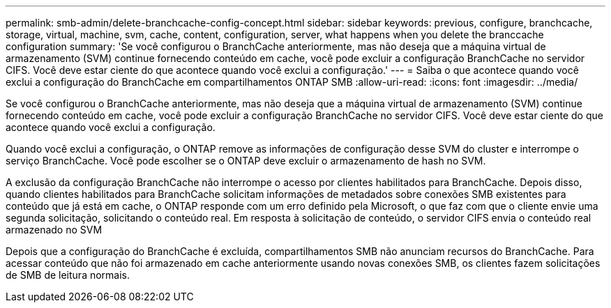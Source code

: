 ---
permalink: smb-admin/delete-branchcache-config-concept.html 
sidebar: sidebar 
keywords: previous, configure, branchcache, storage, virtual, machine, svm, cache, content, configuration, server, what happens when you delete the branccache configuration 
summary: 'Se você configurou o BranchCache anteriormente, mas não deseja que a máquina virtual de armazenamento (SVM) continue fornecendo conteúdo em cache, você pode excluir a configuração BranchCache no servidor CIFS. Você deve estar ciente do que acontece quando você exclui a configuração.' 
---
= Saiba o que acontece quando você exclui a configuração do BranchCache em compartilhamentos ONTAP SMB
:allow-uri-read: 
:icons: font
:imagesdir: ../media/


[role="lead"]
Se você configurou o BranchCache anteriormente, mas não deseja que a máquina virtual de armazenamento (SVM) continue fornecendo conteúdo em cache, você pode excluir a configuração BranchCache no servidor CIFS. Você deve estar ciente do que acontece quando você exclui a configuração.

Quando você exclui a configuração, o ONTAP remove as informações de configuração desse SVM do cluster e interrompe o serviço BranchCache. Você pode escolher se o ONTAP deve excluir o armazenamento de hash no SVM.

A exclusão da configuração BranchCache não interrompe o acesso por clientes habilitados para BranchCache. Depois disso, quando clientes habilitados para BranchCache solicitam informações de metadados sobre conexões SMB existentes para conteúdo que já está em cache, o ONTAP responde com um erro definido pela Microsoft, o que faz com que o cliente envie uma segunda solicitação, solicitando o conteúdo real. Em resposta à solicitação de conteúdo, o servidor CIFS envia o conteúdo real armazenado no SVM

Depois que a configuração do BranchCache é excluída, compartilhamentos SMB não anunciam recursos do BranchCache. Para acessar conteúdo que não foi armazenado em cache anteriormente usando novas conexões SMB, os clientes fazem solicitações de SMB de leitura normais.
